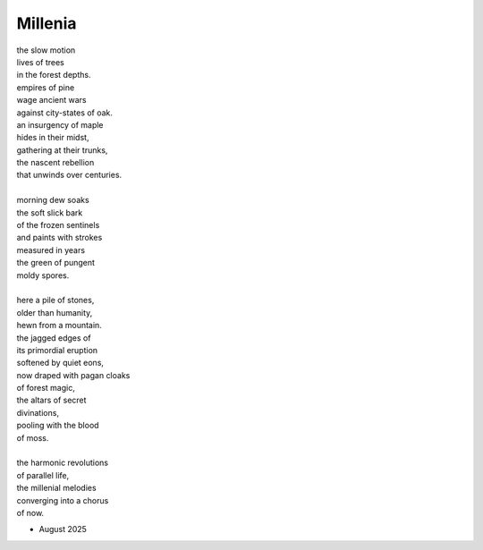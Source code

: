 --------
Millenia
--------

| the slow motion
| lives of trees
| in the forest depths.
| empires of pine
| wage ancient wars
| against city-states of oak.
| an insurgency of maple
| hides in their midst,
| gathering at their trunks,
| the nascent rebellion
| that unwinds over centuries.
|
| morning dew soaks 
| the soft slick bark
| of the frozen sentinels
| and paints with strokes
| measured in years
| the green of pungent
| moldy spores.
|
| here a pile of stones,
| older than humanity,
| hewn from a mountain.
| the jagged edges of
| its primordial eruption
| softened by quiet eons,
| now draped with pagan cloaks
| of forest magic,
| the altars of secret
| divinations,
| pooling with the blood
| of moss. 
|
| the harmonic revolutions 
| of parallel life, 
| the millenial melodies
| converging into a chorus
| of now.

- August 2025